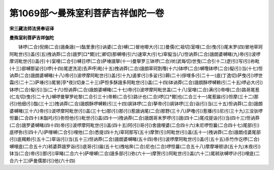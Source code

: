 第1069部～曼殊室利菩萨吉祥伽陀一卷
======================================

**宋三藏法师法贤奉诏译**

**曼殊室利菩萨吉祥伽陀**


　　钵啰(二合)倪焬(二合)誐桑誐(一)酤里隶(引)讷婆(二合)嚩(二)冒地唧大(引三)曼儒(仁祖切)室哩(二合)曳(引)尾末罗(四)冒地窣珂阿毗世(引)盖(引五)拽讷莽(二合)誐罗[口*爾](仁卿切)那嚩哩(引六)速窣大(引七)窣儗当(八)怛讷莽(二合)誐朗婆嚩睹(九)帝(引)波啰摩诃毗世(引)盖(引十)室哩(二合引)嚩日啰(二合)萨埵誐拏(十一)曼拏罗三钵啰(二合)吠(武每切)世曳(二合引十二)逻(引)写(引)祢毗(十三)部嚩那娑(引)啰(十四)尾逻洗泥(去声呼)毗(十五)拽讷莽(二合)誐朗窣珂割囕(十六)钵啰(二合)嚩囕钵啰(二合)儗(引)当(十七)怛讷莽(二合)誐朗婆嚩睹(十八)帝(引)波啰摩阿毗世(引)盖(引十九)遏爹(引)多娑(引)耨(二十)拶哩多(引二十一)底(丁逸切)萨曳(引)啰世霜(引二十二)萨埵(引)尾冒[亭*夜](切身二十三)萨怛多酥誐多阿毗世(引)盖(二十四)钵讷莽(二合)誐朗酥啰嚩赖(引二十五)啰必大(引)钵啰(二合)儗(引)当(二十六)怛讷莽(二合)誐朗婆嚩睹(二十七)帝(引)波啰摩阿毗世盖(二十八)室哩(二合)满(引)帝哩(二合)路哥尾惹(仁左切)曳(引二十九)嚩啰曼拏罗屹黎(二合引三十)帝赖(二合引)路计也(二合)啰[口*爾]也(二合三十一)尾惹踰(引)怛摩(三十二)那(引)他细(引)酤(三十三)拽讷莽(二合)誐朗酥啰嚩赖(引三十四)飒钵啰(二合)拏帝(引)飒钵啰(三合)诣(引)当(三十五)怛讷莽(二合)誐朗婆嚩睹(三十六)帝(引)波啰摩阿毗世(引)盖(三十七)那(引)那(引)惹誐讷尾(二合)那野(三十八)萨噜(引)惹播(引)尼(引三十九)三没驮啰怛曩(二合四十)末酤吒(引)弥怛他(引)毗世(引)盖(四十一)拽讷莽(二合)誐朗哥末罗啰(引)誐(四十二)尾戍提诣(引)当(四十三)怛讷莽(二合)誐罗婆嚩睹(四十四)帝(引)波啰摩阿毗世(引)盖(四十五)阿(引)哥(引)舍誐哩婆(二合四十六)末尼啰怛曩(二合四十七)尾部(引)底啰弥(引四十八)萨哩嚩(二合引)哩他(二合)悉提(四十九)窣珂那写(五十)摩贺(引)阿毗世(引)盖(五十一)拽讷莽(二合)誐朗戍婆尾部(引)底羯赖(引五十二)窣诣(引)当(五十三)怛讷莽(二合)誐朗婆嚩睹(五十四)帝(引)波啰摩阿毗世(引)盖(引五十五)杀竹作讫啰(二合)嚩哩底(二合五十六)秫婆莽誐罗诣(引)底哥(引)踰(五十七)拽咄奔(二合)尼也(二合)啰怛曩(二合五十八)摩摩埵顿谅(五十九)末夜(引)钵当(二合)帝(引)那(引)窣睹(二合六十)萨哩嚩(二合)誐多部(引)弥(六十一)摩贺(引)阿毗世(引)盖(六十二)尾秫驮嚩啰计(引)哩底(二合六十三)萨曼儒那(引)他(六十四)

